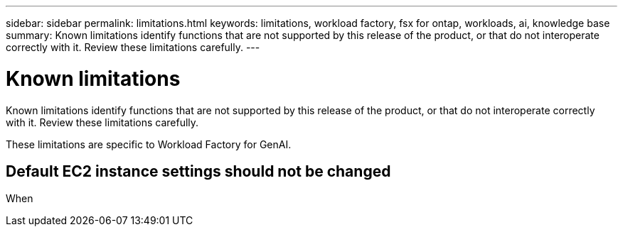 ---
sidebar: sidebar
permalink: limitations.html
keywords: limitations, workload factory, fsx for ontap, workloads, ai, knowledge base
summary: Known limitations identify functions that are not supported by this release of the product, or that do not interoperate correctly with it. Review these limitations carefully.
---

= Known limitations
:icons: font
:imagesdir: ./media/

[.lead]
Known limitations identify functions that are not supported by this release of the product, or that do not interoperate correctly with it. Review these limitations carefully.

These limitations are specific to Workload Factory for GenAI.

== Default EC2 instance settings should not be changed

When 
